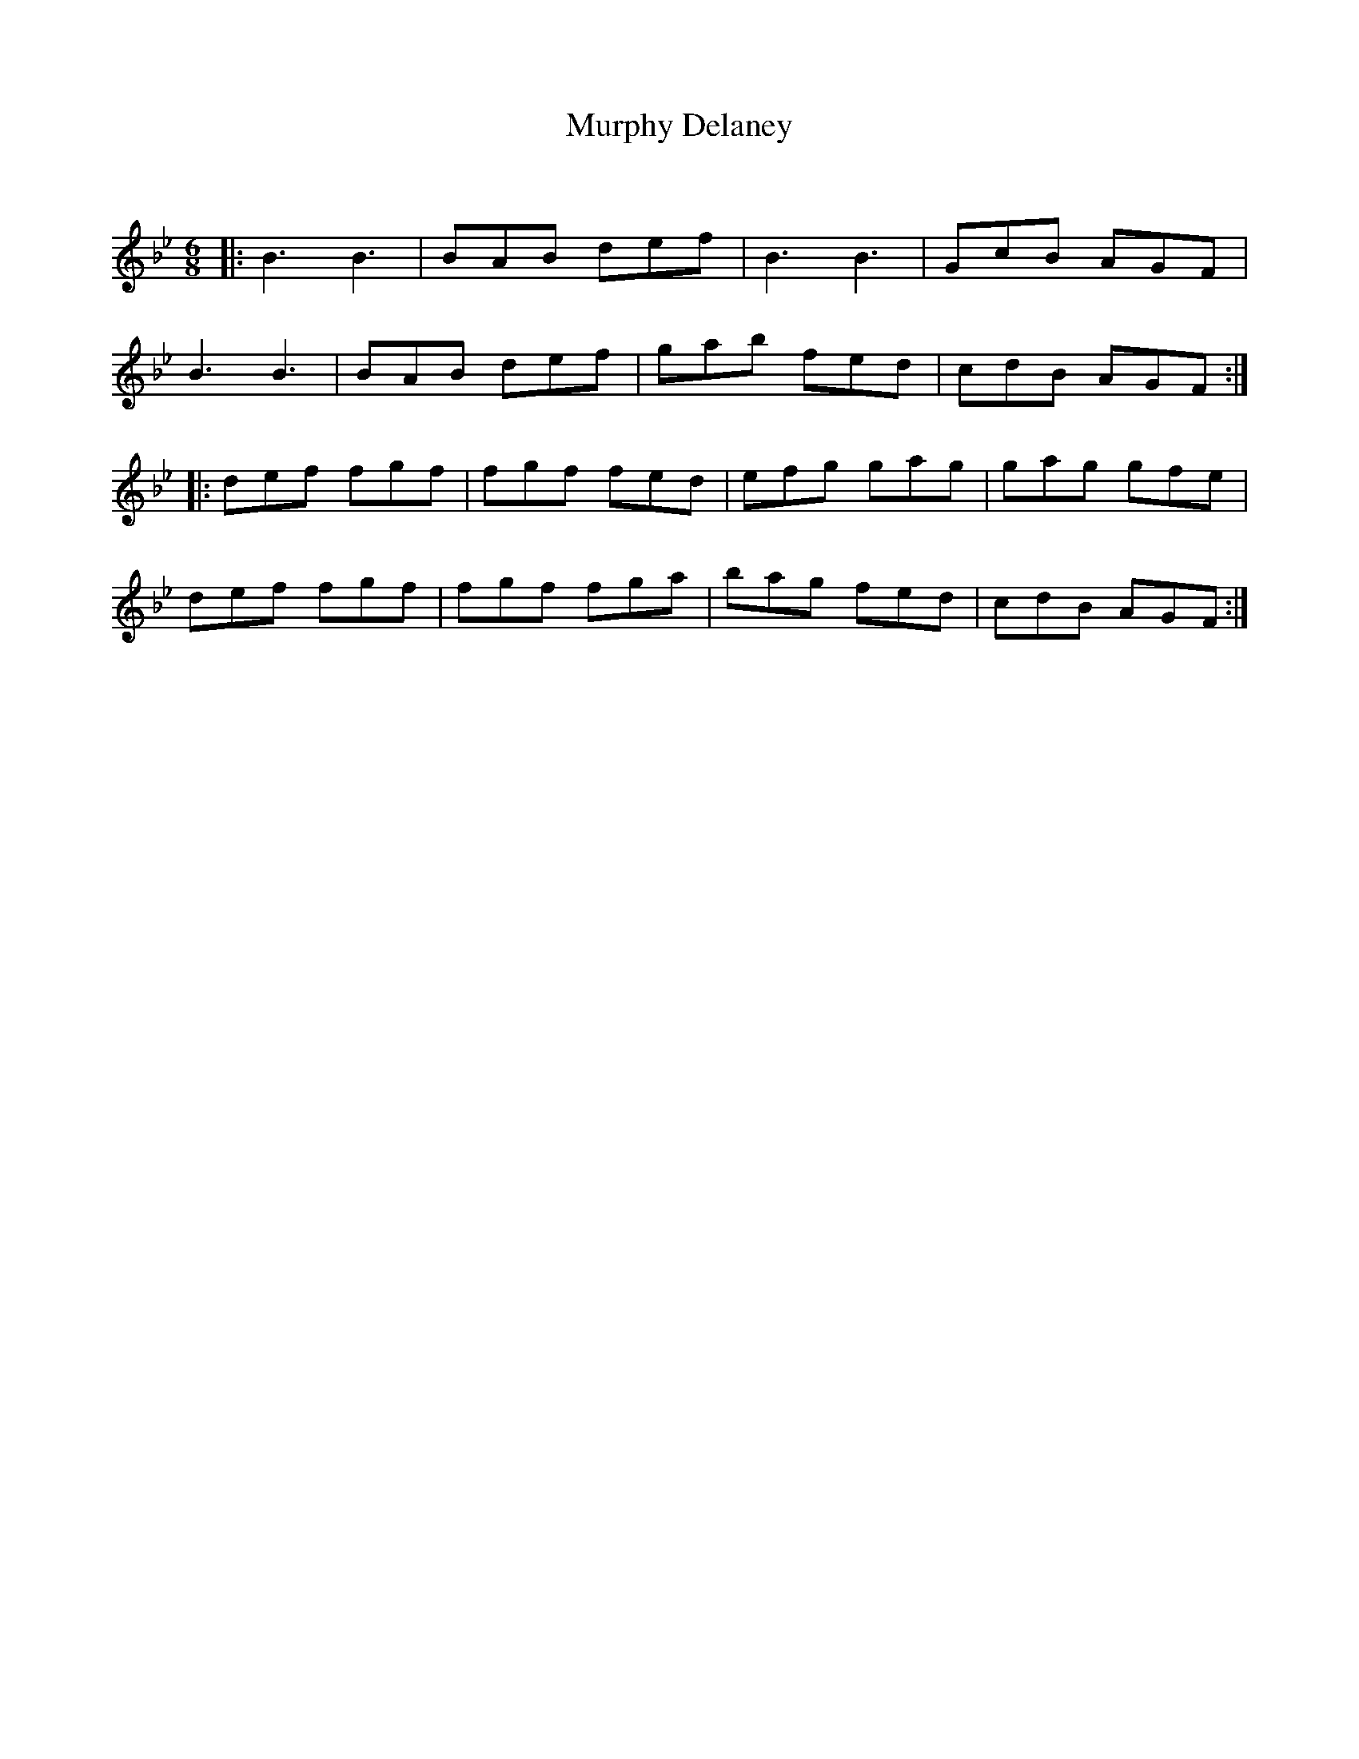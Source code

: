 X:1
T: Murphy Delaney
C:
R:Jig
Q:180
K:Bb
M:6/8
L:1/16
|:B6B6|B2A2B2 d2e2f2|B6B6|G2c2B2 A2G2F2|
B6B6|B2A2B2 d2e2f2|g2a2b2 f2e2d2|c2d2B2 A2G2F2:|
|:d2e2f2 f2g2f2|f2g2f2 f2e2d2|e2f2g2 g2a2g2|g2a2g2 g2f2e2|
d2e2f2 f2g2f2|f2g2f2 f2g2a2|b2a2g2 f2e2d2|c2d2B2 A2G2F2:|
